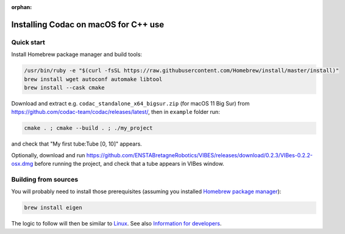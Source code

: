 :orphan:

.. _sec-installation-full-macos:

#####################################
Installing Codac on macOS for C++ use
#####################################


Quick start
-----------

Install Homebrew package manager and build tools:

.. code-block:: bash

  /usr/bin/ruby -e "$(curl -fsSL https://raw.githubusercontent.com/Homebrew/install/master/install)"
  brew install wget autoconf automake libtool
  brew install --cask cmake

Download and extract e.g. ``codac_standalone_x64_bigsur.zip`` (for macOS 11 Big Sur) from `<https://github.com/codac-team/codac/releases/latest/>`_, then in ``example`` folder run:

.. code-block:: bash

  cmake . ; cmake --build . ; ./my_project

and check that "My first tube:Tube [0, 10]" appears.

Optionally, download and run `<https://github.com/ENSTABretagneRobotics/VIBES/releases/download/0.2.3/VIBes-0.2.2-osx.dmg>`_ before running the project, and check that a tube appears in VIBes window.


Building from sources
---------------------

You will probably need to install those prerequisites (assuming you installed `Homebrew package manager <https://chocolatey.org/install>`_):

.. code-block:: bash

  brew install eigen

The logic to follow will then be similar to `Linux <01-installation-full-linux.html>`_. See also `Information for developers <info_dev.html>`_.

